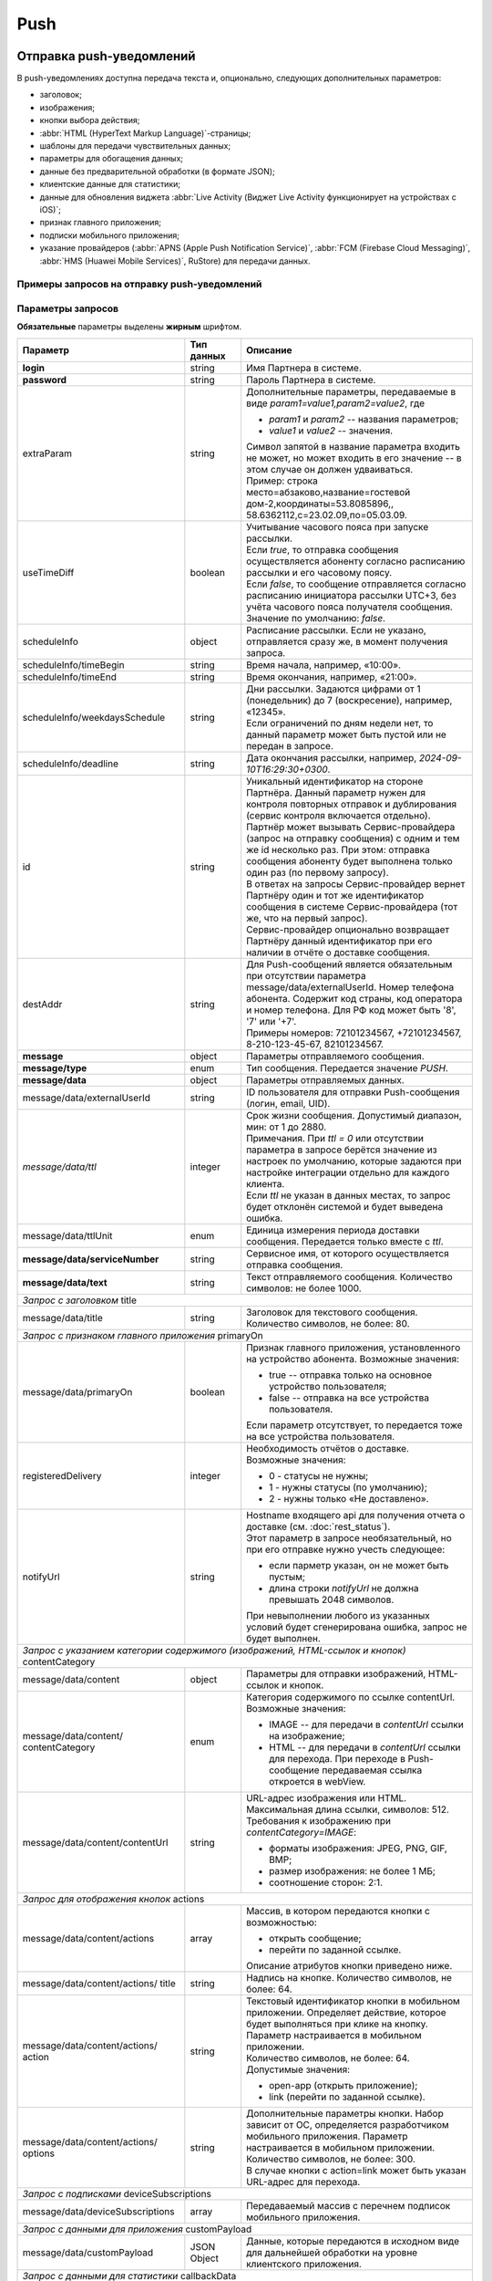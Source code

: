 Push
=====
Отправка push-уведомлений
--------------------------

В push-уведомлениях доступна передача текста и, опционально, следующих дополнительных параметров:

* заголовок; 
* изображения;
* кнопки выбора действия;
* :abbr:`HTML (HyperText Markup Language)`-страницы;
* шаблоны для передачи чувствительных данных;
* параметры для обогащения данных;
* данные без предварительной обработки (в формате JSON);
* клиентские данные для статистики;
* данные для обновления виджета :abbr:`Live Activity (Виджет Live Activity функционирует на устройствах с iOS)`;
* признак главного приложения;
* подписки мобильного приложения;
* указание провайдеров (:abbr:`APNS (Apple Push Notification Service)`, :abbr:`FCM (Firebase Cloud Messaging)`, :abbr:`HMS (Huawei Mobile Services)`, RuStore) для передачи данных.



.. _примеры-запросов:

Примеры запросов на отправку push-уведомлений
~~~~~~~~~~~~~~~~~~~~~~~~~~~~~~~~~~~~~~~~~~~~~~~

..
   .. raw:: html

      <p style="line-height: 24px;">Для формирования тестового запроса с вашими параметрами 
         <a href="https://maxim84.tmweb.ru/rest" target="_blank" class="button">
            <img src="../../_static/link-external-01.svg" class="bttn-icon" alt="Внешняя ссылка"> Открыть генератор запросов
         </a>
      </p>
      <style>
         .bttn-icon {
            width: 18px;
            height: 18px;
            vertical-align: middle;  /* Центрирует иконку по вертикали */
            border: 0;
            margin-right: 4px;
         }       
         .button {
            border: 0;
            height: 36px;
            text-decoration: none; /* Убирает подчеркивание */
            color: #000; /* Цвет текста */
            background-color: transparent; /* Цвет фона кнопки */
            padding: 4px 4px; /* Отступы */
            border-radius: 4px; /* Закругленные углы */
            display: inline-flex; /* Позволяет выровнять текст и иконку по центру */
            align-items: center; /* Центрирует содержимое кнопки */
            line-height: 1; /* Убирает лишние отступы */
         }
         .button:hover {
            background-color: #f8f7ff; /* Цвет фона при наведении */
            text-decoration: none; /* Убирает подчеркивание */
         }
      </style>

.. tabs::

    .. tab:: расширенный запрос

        Описание параметров `useTimeDiff`_ ; `destAddr`_  

        .. code-block:: json
           :linenos:
           :emphasize-lines: 5,6,8-12,23,24 

             {
                {
                   "login":"ВАШ_ЛОГИН",
                   "password":"ВАШ_ПАРОЛЬ",
                   "extraParam":"param1=value1,param2=value2",
                   "useTimeDiff":true,
                   "id":"8770630",
                   "scheduleInfo":{
                     "timeBegin":"10:00",
                     "timeEnd":"12:00",
                     "weekdaysSchedule":"123",
                     "deadline": "2029-12-31T16:29:30+0300"
                   },
                   "destAddr":"Номер_Абонента",
                   "message":{
                     "type":"Push",
                     "data":{
                       "externalUserId": "ID_абонента",
                       "text":"Текст уведомления",
                       "serviceNumber":"НОМЕР_ОТПРАВИТЕЛЯ",
                       "ttl":10,
                       "ttlUnit": "SECONDS",
                     "registeredDelivery":"1",
                     "notifyUrl":"URL_для_передачи_статусов"
                     }
                   }
                }           
             }



    .. tab:: с текстом  
                       
        .. code-block:: json
           :linenos:
           :emphasize-lines: 9

             {
                "login":"ВАШ_ЛОГИН",
                "password":"ВАШ_ПАРОЛЬ",
                "id":"8770631",
                "destAddr":"Номер_Абонента",
                "message":{
                   "type":"PUSH",
                   "data":{
                      "text":"Текст уведомления",
                      "serviceNumber":"НОМЕР_ОТПРАВИТЕЛЯ",
                      "ttl":2
                   }
                }
             }


    .. tab:: с текстом и заголовком

        Описание параметра `title`_

        .. code-block:: json
           :linenos:
           :emphasize-lines: 9,10

             {
                "login":"ВАШ_ЛОГИН",
                "password":"ВАШ_ПАРОЛЬ",
                "id":"8770631",
                "destAddr":"Номер_Абонента",
                "message":{
                   "type":"PUSH",
                   "data":{
                      "title":"Заголовок Push-cсообщения",
                      "text":"Текст уведомления",
                      "serviceNumber":"НОМЕР_ОТПРАВИТЕЛЯ",
                      "ttl":2
                   }
                }
             }


    .. tab:: с признаком главного приложения

        Описание параметра `primaryOn`_

        .. code-block:: json
           :linenos:
           :emphasize-lines: 10

             {
                "login":"ВАШ_ЛОГИН",
                "password":"ВАШ_ПАРОЛЬ",
                "id":"8770631",
                "destAddr":"Номер_Абонента",
                "message":{
                   "type":"PUSH",
                   "data":{
                      "text":"Текст уведомления",
                      "primaryOn":true,
                      "serviceNumber":"НОМЕР_ОТПРАВИТЕЛЯ",
                      "ttl":2
                   }
                }
             }


    .. tab:: с изображением

        В данном примере сообщение передается по *externalUserId* клиента.
        Описание параметра `contentCategory`_

        .. code-block:: json
           :linenos:
           :emphasize-lines: 13-15

             {
                "login": "ВАШ_ЛОГИН",
                "password": "ВАШ_ПАРОЛЬ",
                "id": "9999992",
                "message": {
                   "type": "PUSH",
                   "data": {
                      "externalUserId": "ИД_абонента",
                      "text": "Текст_сообщения",
                      "serviceNumber": "0000",
                      "ttl": 40,
                      "ttlUnit": "SECONDS",
                      "content": {
                         "contentCategory": "IMAGE",
                         "contentUrl": "https://i.pinimg.com/originals/11/ab/14/11ab147894a7d2ce866ff88a4aa63655.jpg"
                      }
                   }
                }
             }
    

    .. tab:: с изображением и кнопками

        В данном примере сообщение передается по *externalUserId* клиента.
        
        Описание параметров `contentCategory`_ ; `actions`_

        .. code-block:: json
           :linenos:
           :emphasize-lines: 13-25

             {
                "login": "ВАШ_ЛОГИН",
                "password": "ВАШ_ПАРОЛЬ",
                "id": "9999992",
                "message": {
                   "type": "PUSH",
                   "data": {
                      "externalUserId": "ИД_абонента",
                      "text": "Текст_сообщения",
                      "serviceNumber": "0000",
                      "ttl": 40,
                      "ttlUnit": "SECONDS",
                      "content": {
                         "contentCategory": "IMAGE",
                         "contentUrl": "https://i.pinimg.com/originals/11/ab/14/11ab147894a7d2ce866ff88a4aa63655.jpg",
                         "actions": [
                            {
                               "title": "Открыть",
                               "action": "link",
                               "options": "https://doc.rapporto.ru/"
                            },
                            {
                               "title": "Открыть приложение",
                               "action": "open-app",
                               "options": ""
                            }
                         ]
                      }
                   }
                }
             }
    
                   
    .. tab:: с HTML-страницей

        Описание параметра `contentCategory`_

        .. code-block:: json
           :linenos:
           :emphasize-lines: 13-15

             {
                "login": "ВАШ_ЛОГИН",
                "password": "ВАШ_ПАРОЛЬ",
                "id": "9999992",
                "destAddr":"Номер_Абонента",
                "message": {
                   "type": "PUSH",
                   "data": {
                      "text": "Текст_сообщение",
                      "serviceNumber": "0000",
                      "ttl": 40,
                      "ttlUnit": "SECONDS",
                      "content": {
                         "contentCategory": "HTML",
                         "contentUrl": "https://i.pinimg.com/originals/11/ab/14/11ab147894a7d2ce866ff88a4aa63655.jpg"
                      }
                   }
                }
             }


    .. tab:: с подписками

        Описание параметра `deviceSubscriptions`_

        .. code-block:: json
           :linenos:
           :emphasize-lines: 14,15

            {
               "login":"ВАШ_ЛОГИН",
               "password":"ВАШ_ПАРОЛЬ",
               "id":"8770631",
               "destAddr":"Номер_Абонента",
               "message":{
                  "type":"PUSH",
                  "data":{
                     "externalUserId":"ИД_абонента",
                     "text":"Текст",
                     "serviceNumber":"Номер_отправителя",
                     "ttl":24,
                     "ttlUnit":"HOURS",
                     "deviceSubscriptions":[
                        "card"
                     ]
                  }
               }
            }

   

    .. tab:: с данными для приложения

        Описание параметра `customPayload`_

        .. code-block:: json
           :linenos:
           :emphasize-lines: 14,15

            {
               "login":"ВАШ_ЛОГИН",
               "password":"ВАШ_ПАРОЛЬ",
               "id":"8770631",
               "destAddr":"Номер_Абонента",
               "message":{
                  "type":"PUSH",
                  "data":{
                     "title":"Заголовок Push-сообщения",
                     "text":"Текст_сообщения",
                     "serviceNumber":"Номер_отправителя",
                     "ttl":1,
                     "ttlUnit":"MINUTES",
                     "customPayload":{
                        "list":"card"
                     }
                  }
               }
            }

   
    .. tab:: с данными для статистики

        Описание параметра `callbackData`_

        .. code-block:: json
           :linenos:
           :emphasize-lines: 14
           
            {
               "login":"ВАШ_ЛОГИН",
               "password":"ВАШ_ПАРОЛЬ",
               "id":"8770631",
               "destAddr":"Номер_Абонента",
               "message":{
                  "type":"PUSH",
                  "data":{
                     "title":"Заголовок Push-сообщения",
                     "text":"Текст_сообщения",
                     "serviceNumber":"Номер_отправителя",
                     "ttl":1,
                     "ttlUnit":"MINUTES",
                     "callbackData":"Данные_для_статистики"
                  }
               }
            }



    .. tab:: с обогащенными данными
         
        .. tabs::
        
            .. tab:: RICH
            
                Параметры для альтернативного варианта отправки данных с контентом для мобильного приложения.       

                .. code-block:: json
                   :linenos:
                   :emphasize-lines: 14-19

                    {
                       "login":"ВАШ_ЛОГИН",
                       "password":"ВАШ_ПАРОЛЬ",
                       "id":"4560",
                       "message":{
                          "type":"PUSH",
                          "data":{
                             "externalUserId":"ИД_абонента",
                             "title":"Заголовок_до",
                             "text":"Тест_до",
                             "serviceNumber":"Номер_отправителя",
                             "ttl":30,
                             "ttlUnit":"SECONDS",
                             "extraOptions":[
                                {
                                   "param_name":"RICH",
                                   "param_value":{
                                      "title":"Заголовок_после",
                                      "message":"Текст_после"
                                   }
                                }
                             ]
                          }
                       }
                    }
        
        
            .. tab:: LIVE_ACTIVITY

                Параметры для обновления виджета Live Activity на устройствах с операционной системой iOS. 
        
                .. code-block:: json
                   :linenos:
                   :emphasize-lines: 14-23

                    {
                       "login":"ВАШ_ЛОГИН",
                       "password":"ВАШ_ПАРОЛЬ",
                       "id":"4560",
                       "message":{
                          "type":"PUSH",
                          "data":{
                             "externalUserId":"ИД_абонента",
                    	 "title":"Заголовок",
                             "text":"Текст",
                             "serviceNumber":"Номер_отправителя",
                             "ttl":30,
                             "ttlUnit":"SECONDS",
                             "Options":[
                                {
                                   "param_name":"LIVE_ACTIVITY",
                                   "param_value":{
                                      "aps":{
                                         "timestamp":"2024-03-29T17:23:47.720Z",
                                         "event":"update",
                                         "content-state":{
                                            "deliveryStatus":2,
                                            "deliveryTime":5
                                         }
                                      }
                                   }
                                }
                             ]
                          }
                       }
                    }
        
        
            .. tab:: SECURE

                Параметры для передачи чувствительных данных в push-уведомлении. 
        
                .. code-block:: json
                   :linenos:
                   :emphasize-lines: 14-20

                    {
                       "login":"ВАШ_ЛОГИН",
                       "password":"ВАШ_ПАРОЛЬ",
                       "id":"4560",
                       "message":{
                          "type":"PUSH",
                          "data":{
                             "primaryOn":false,
                             "externalUserId":"ИД_абонента",
                    	 "title": "Код для получения %data%",
                             "text":"%name%, ваша карта с номером %card% готова к выпуску",
                             "serviceNumber":"Номер_отправителя",
                             "ttl":30,
                             "ttlUnit":"SECONDS",
                             "Options":[
                                {
                                   "param_name":"SECURE",
                                   "param_value":{
                                      "name":"Имя",
                                      "card":"*0000",
                                      "data":"12345"
                                   }
                                }
                             ]
                          }
                       }
                    }


            .. tab:: SENDING_PLATFORM

                Параметры для отправки push-уведомлений на определенные типы платформ (APNS, FCM, HMS, RuStore) по желанию партнера. 
        
                .. code-block:: json
                   :linenos:
                   :emphasize-lines: 14-22

                     {
                        "login":"ВАШ_ЛОГИН",
                        "password":"ВАШ_ПАРОЛЬ",
                        "id":"1",
                        "message":{
                           "type":"PUSH",
                           "data":{
                              "serviceNumber":"Сервисное_имя_отправителя",
                              "externalUserId":"ИД_абонента",
                              "text":"Текст_сообщения",
                              "title":"Заголовок_сообщения",
                              "ttl":24,
                              "ttlUnit":"HOURS",
                              "extraOptions":[
                                 {
                                    "param_name":"SENDING_PLATFORMS",
                                    "param_value":[
                                       "Android",
                                       "Ios",
                                       "RuStore"
                                    ]
                                 }
                              ]
                           }
                        }
                     }


Параметры запросов  
~~~~~~~~~~~~~~~~~~~~

**Обязательные** параметры выделены **жирным** шрифтом.

+----------------------------------+------------------+--------------------------------------------------------------------------------+
| Параметр                         | Тип данных       | Описание                                                                       |
+==================================+==================+================================================================================+
| **login**                        | string           | Имя Партнера в системе.                                                        |
+----------------------------------+------------------+--------------------------------------------------------------------------------+
| **password**                     | string           | Пароль Партнера в системе.                                                     |
+----------------------------------+------------------+--------------------------------------------------------------------------------+
| extraParam                       | string           | | Дополнительные параметры, передаваемые в виде *param1=value1,param2=value2*, |
|                                  |                  |   где                                                                          |
|                                  |                  |                                                                                |
|                                  |                  | * *param1* и *param2* -- названия параметров;                                  |
|                                  |                  | * *value1* и *value2* -- значения.                                             |
|                                  |                  |                                                                                |
|                                  |                  | | Символ запятой в название параметра входить не может, но может входить       |
|                                  |                  |   в его значение -- в этом случае он должен удваиваться.                       |
|                                  |                  | | Пример: строка место=абзаково,название=гостевой дом-2,координаты=53.8085896,,|
|                                  |                  |   58.6362112,c=23.02.09,по=05.03.09.                                           |
+----------------------------------+------------------+--------------------------------------------------------------------------------+
| _`useTimeDiff`                   | boolean          | | Учитывание часового пояса при запуске рассылки.                              |
|                                  |                  | | Если *true*, то отправка сообщения осуществляется абоненту согласно          |
|                                  |                  |   расписанию рассылки и его часовому поясу.                                    |
|                                  |                  | | Если *false*, то сообщение отправляется согласно расписанию инициатора       |
|                                  |                  |   рассылки UTC+3, без учёта часового пояса получателя сообщения.               |
|                                  |                  | | Значение по умолчанию: *false*.                                              |
+----------------------------------+------------------+--------------------------------------------------------------------------------+
| _`scheduleInfo`                  | object           | | Расписание рассылки. Если не указано, отправляется сразу же, в момент        |
|                                  |                  |   получения запроса.                                                           |
+----------------------------------+------------------+--------------------------------------------------------------------------------+
| scheduleInfo/timeBegin           | string           | Время начала, например, «10:00».                                               |
+----------------------------------+------------------+--------------------------------------------------------------------------------+
| scheduleInfo/timeEnd             | string           | Время окончания, например, «21:00».                                            |
+----------------------------------+------------------+--------------------------------------------------------------------------------+
| scheduleInfo/weekdaysSchedule    | string           | | Дни рассылки. Задаются цифрами от 1 (понедельник) до 7 (воскресение),        |
|                                  |                  |   например, «12345».                                                           |
|                                  |                  | | Если ограничений по дням недели нет, то данный параметр может быть пустой    |
|                                  |                  |   или не передан в запросе.                                                    |
+----------------------------------+------------------+--------------------------------------------------------------------------------+
| scheduleInfo/deadline            | string           | Дата окончания рассылки, например, *2024-09-10T16:29:30+0300*.                 |
+----------------------------------+------------------+--------------------------------------------------------------------------------+
| _`id`                            | string           | | Уникальный идентификатор на стороне Партнёра.                                |
|                                  |                  |   Данный параметр нужен для  контроля повторных отправок и дублирования        |
|                                  |                  |   (сервис контроля включается отдельно).                                       |
|                                  |                  | | Партнёр может вызывать Сервис-провайдера (запрос на отправку сообщения)      |
|                                  |                  |   с одним и тем же id несколько раз. При этом: отправка сообщения абоненту     |
|                                  |                  |   будет выполнена только один раз (по первому запросу).                        |
|                                  |                  | | В ответах на запросы Сервис-провайдер вернет Партнёру один и тот же          |
|                                  |                  |   идентификатор сообщения в системе Сервис-провайдера (тот же, что на          |
|                                  |                  |   первый запрос).                                                              |
|                                  |                  | | Сервис-провайдер опционально возвращает Партнёру данный идентификатор        |
|                                  |                  |   при его наличии в отчёте о доставке сообщения.                               |
+----------------------------------+------------------+--------------------------------------------------------------------------------+
| _`destAddr`                      | string           | | Для Push-сообщений является обязательным при отсутствии параметра            |
|                                  |                  |   message/data/externalUserId. Номер телефона абонента. Содержит код страны,   |
|                                  |                  |   код оператора и номер телефона. Для РФ код может быть '8', '7' или '+7'.     |
|                                  |                  | | Примеры номеров: 72101234567, +72101234567, 8-210-123-45-67, 82101234567.    |
+----------------------------------+------------------+--------------------------------------------------------------------------------+
| **message**                      | object           | Параметры отправляемого сообщения.                                             |
+----------------------------------+------------------+--------------------------------------------------------------------------------+
| **message/type**                 | enum             | Тип сообщения. Передается значение *PUSH*.                                     |
+----------------------------------+------------------+--------------------------------------------------------------------------------+
| **message/data**                 | object           | Параметры отправляемых данных.                                                 |
+----------------------------------+------------------+--------------------------------------------------------------------------------+
| message/data/externalUserId      | string           | ID пользователя для отправки Push-сообщения (логин, email, UID).               |
+----------------------------------+------------------+--------------------------------------------------------------------------------+
| *message/data/ttl*               | integer          | | Срок жизни сообщения. Допустимый диапазон, мин: от 1 до 2880.                |
|                                  |                  | | Примечания. При *ttl = 0* или отсутствии параметра в запросе берётся значение|
|                                  |                  |   из настроек по умолчанию, которые задаются при настройке интеграции отдельно |
|                                  |                  |   для каждого клиента.                                                         |
|                                  |                  | | Если *ttl* не указан в данных местах, то запрос будет отклонён               |
|                                  |                  |   системой и будет выведена ошибка.                                            |
+----------------------------------+------------------+--------------------------------------------------------------------------------+
| message/data/ttlUnit             | enum             | Единица измерения периода доставки сообщения. Передается только вместе с *ttl*.|
+----------------------------------+------------------+--------------------------------------------------------------------------------+
| **message/data/serviceNumber**   | string           | Сервисное имя, от которого осуществляется отправка сообщения.                  |
+----------------------------------+------------------+--------------------------------------------------------------------------------+
| **message/data/text**            | string           | | Текст отправляемого сообщения. Количество символов: не более 1000.           |
+----------------------------------+------------------+--------------------------------------------------------------------------------+
| *Запрос с заголовком*  _`title`                                                                                                      |
+----------------------------------+------------------+--------------------------------------------------------------------------------+
| message/data/title               | string           | Заголовок для текстового сообщения. Количество символов, не более: 80.         |
+----------------------------------+------------------+--------------------------------------------------------------------------------+
| *Запрос с признаком главного приложения*    _`primaryOn`                                                                             |
+----------------------------------+------------------+--------------------------------------------------------------------------------+
| message/data/primaryOn           | boolean          | Признак главного приложения, установленного на устройство абонента.            |
|                                  |                  | Возможные значения:                                                            |
|                                  |                  |                                                                                |
|                                  |                  | - true -- отправка только на основное устройство пользователя;                 |
|                                  |                  | - false -- отправка на все устройства пользователя.                            |
|                                  |                  |                                                                                |
|                                  |                  | Если параметр отсутствует, то передается тоже на все устройства пользователя.  |
+----------------------------------+------------------+--------------------------------------------------------------------------------+
| registeredDelivery               | integer          | | Необходимость отчётов о доставке.                                            |
|                                  |                  | | Возможные значения:                                                          |
|                                  |                  |                                                                                |
|                                  |                  | * 0 - статусы не нужны;                                                        |
|                                  |                  | * 1 - нужны статусы (по умолчанию);                                            |
|                                  |                  | * 2 - нужны только «Не доставлено».                                            |
+----------------------------------+------------------+--------------------------------------------------------------------------------+
| notifyUrl                        | string           | | Hostname входящего api для получения отчета о доставке (см.                  |
|                                  |                  |   :doc:`rest_status`).                                                         |
|                                  |                  | | Этот параметр в запросе необязательный, но при его отправке нужно учесть     |
|                                  |                  |   следующее:                                                                   |
|                                  |                  |                                                                                |
|                                  |                  | * если парметр указан, он не может быть пустым;                                |
|                                  |                  | * длина строки *notifyUrl* не должна превышать 2048 символов.                  |
|                                  |                  |                                                                                |
|                                  |                  | | При невыполнении любого из указанных условий будет сгенерирована ошибка,     |
|                                  |                  |   запрос не будет выполнен.                                                    |
+----------------------------------+------------------+--------------------------------------------------------------------------------+
| *Запрос с указанием категории содержимого (изображений, HTML-ссылок и кнопок)*    _`contentCategory`                                 |
+----------------------------------+------------------+--------------------------------------------------------------------------------+
| message/data/content             | object           | Параметры для отправки изображений, HTML-ссылок и кнопок.                      |
+----------------------------------+------------------+--------------------------------------------------------------------------------+
| message/data/content/            | enum             | | Категория содержимого по ссылке contentUrl.                                  |
| contentCategory                  |                  | | Возможные значения:                                                          |
|                                  |                  |                                                                                |
|                                  |                  | * IMAGE --  для передачи в *contentUrl* ссылки на изображение;                 |
|                                  |                  | * HTML --  для передачи в *contentUrl* ссылки для перехода. При переходе в     |
|                                  |                  |   Push-сообщение передаваемая ссылка откроется в webView.                      |
+----------------------------------+------------------+--------------------------------------------------------------------------------+
| message/data/content/contentUrl  | string           | | URL-адрес изображения или HTML. Максимальная длина ссылки, символов: 512.    |
|                                  |                  | | Требования к изображению при *contentCategory=IMAGE*:                        |
|                                  |                  |                                                                                |
|                                  |                  | * форматы изображения: JPEG, PNG, GIF, BMP;                                    |
|                                  |                  | * размер изображения: не более 1 МБ;                                           |
|                                  |                  | * соотношение сторон: 2:1.                                                     |
+----------------------------------+------------------+--------------------------------------------------------------------------------+
| *Запрос для отображения кнопок*  _`actions`                                                                                          |
+----------------------------------+------------------+--------------------------------------------------------------------------------+
| message/data/content/actions     | array            | | Массив, в котором передаются кнопки с возможностью:                          |
|                                  |                  |                                                                                |
|                                  |                  | * открыть сообщение;                                                           |
|                                  |                  | * перейти по заданной ссылке.                                                  |
|                                  |                  |                                                                                |
|                                  |                  | | Описание атрибутов кнопки приведено ниже.                                    |
+----------------------------------+------------------+--------------------------------------------------------------------------------+
| message/data/content/actions/    | string           | Надпись на кнопке. Количество символов, не более: 64.                          |
| title                            |                  |                                                                                |
+----------------------------------+------------------+--------------------------------------------------------------------------------+
| message/data/content/actions/    | string           | | Текстовый идентификатор кнопки в мобильном приложении. Определяет действие,  |
| action                           |                  |   которое будет выполняться при клике на кнопку. Параметр настраивается в      |
|                                  |                  |   мобильном приложении.                                                        |
|                                  |                  | | Количество символов, не более: 64.                                           | 
|                                  |                  | | Допустимые значения:                                                         |
|                                  |                  |                                                                                | 
|                                  |                  | * open-app (открыть приложение);                                               |
|                                  |                  | * link (перейти по заданной ссылке).                                           |
+----------------------------------+------------------+--------------------------------------------------------------------------------+
| message/data/content/actions/    | string           | | Дополнительные параметры кнопки. Набор зависит от ОС, определяется           |
| options                          |                  |   разработчиком мобильного приложения. Параметр настраивается в мобильном      |
|                                  |                  |   приложении.                                                                  |
|                                  |                  | | Количество символов, не более: 300.                                          | 
|                                  |                  | | В случае кнопки с action=link может быть указан URL-адрес для перехода.      |
+----------------------------------+------------------+--------------------------------------------------------------------------------+
| *Запрос с подписками*    _`deviceSubscriptions`                                                                                      |
+----------------------------------+------------------+--------------------------------------------------------------------------------+
| message/data/deviceSubscriptions | array            | Передаваемый массив с перечнем подписок мобильного приложения.                 |
+----------------------------------+------------------+--------------------------------------------------------------------------------+
| *Запрос с данными для приложения*   _`customPayload`                                                                                 |
+----------------------------------+------------------+--------------------------------------------------------------------------------+
| message/data/customPayload       | JSON Object      | Данные, которые передаются в исходном виде для дальнейшей обработки на уровне  |
|                                  |                  | клиентского приложения.                                                        |
+----------------------------------+------------------+--------------------------------------------------------------------------------+
| *Запрос с данными для статистики*   _`callbackData`                                                                                  |
+----------------------------------+------------------+--------------------------------------------------------------------------------+
| message/data/callbackData        | string           | Клиентские данные для статистики. При получении сохраняются в передаваемом     |
|                                  |                  | виде, при необходимости возможен вывод в статистических данных.                |
+----------------------------------+------------------+--------------------------------------------------------------------------------+ 
| *Запрос с обогащенными данными*   _`extraOptions`                                                                                    |
+----------------------------------+------------------+--------------------------------------------------------------------------------+
| message/data/extraOptions        | array            | Массив объектов дополнительных данных от партнера.                             |
|                                  |                  | Содержит два обязательных параметра: *param_name* и *param_value*.             |
+----------------------------------+------------------+--------------------------------------------------------------------------------+ 
| **message/data/extraOptions/     | string           | | Передача признака сообщения.                                                 |
| param_name**                     |                  | | Возможные значения:                                                          |
|                                  |                  |                                                                                |
|                                  |                  | * RICH -- данные для альтернативного варианта отправки данных с контентом      |
|                                  |                  |   для мобильного приложения;                                                   |
|                                  |                  | * LIVE_ACTIVITY -- данные для обновления виджета Live Activity на              |
|                                  |                  |   устройствах с операционной системой iOS;                                     |
|                                  |                  | * SECURE -- параметры для передачи чувствительных данных в push-уведомлении.   |
|                                  |                  | * SENDING_PLATFORMS -- параметры для передачи push-уведомлений на определенные |
|                                  |                  |   типы платформ (APNS, FCM, HMS, RuStore).                                     |
+----------------------------------+------------------+--------------------------------------------------------------------------------+
| **message/data/extraOptions/     | string           | В зависимости от переданного в *param_name* признака данные в *param_value*    |
| param_value**                    |                  | будут отличаться.                                                              |
+----------------------------------+------------------+--------------------------------------------------------------------------------+
| *param_name=RICH*                                                                                                                    |
+----------------------------------+------------------+--------------------------------------------------------------------------------+
| message/data/extraOptions/       | string           | Заголовок сообщения. Если приходит, то происходит подмена присланного          |
| param_value/title                |                  | заголовка или задается заголовок вместо пустого.                               |
+----------------------------------+------------------+--------------------------------------------------------------------------------+
| message/data/extraOptions/       | string           | Текст сообщения. Если приходит в RICH, то происходит подмена присланного       |
| param_value/message              |                  | текста.                                                                        |
+----------------------------------+------------------+--------------------------------------------------------------------------------+
| message/data/extraOptions/       | string           | Тип контента. Если приходит, то заменяется вместе с url. Если URL пустой,      |
| param_value/content-category     |                  | то *content-category* игнорируется.                                            |
+----------------------------------+------------------+--------------------------------------------------------------------------------+
| message/data/extraOptions/       | string           | Ссылка для контента. Если не указан тип контента, то подставляется как url     |
| param_value/content-url          |                  | вместо присланного. Если url не присылается и типа контента не было прислано,  |
|                                  |                  | то игнорируется.                                                               |
+----------------------------------+------------------+--------------------------------------------------------------------------------+
| message/data/extraOptions/       | string           | Пользовательские данные. Если приходит, то заменяют присланные ранее или       |
| param_value/custom-payload       |                  | задаются новые данные, если не было прислано ранее.                            |
+----------------------------------+------------------+--------------------------------------------------------------------------------+
| message/data/extraOptions/       | array            | Список кнопок. Если приходят не пустые данные, то происходит замена            |
| param_value/actions              |                  | присланного ранее контента.                                                    |
+----------------------------------+------------------+--------------------------------------------------------------------------------+
| *param_name=LIVE_ACTIVITY*                                                                                                           |
+----------------------------------+------------------+--------------------------------------------------------------------------------+
| message/data/extraOptions/       | timestamp        | *timestamp* в формате ISO 860 — дата и время, когда Live Activity считается    |
| param_value/aps/stale_date       |                  | устаревшим.                                                                    |
+----------------------------------+------------------+--------------------------------------------------------------------------------+
| message/data/extraOptions/       | timestamp        | *timestamp* в формате ISO 8601 — дата и время, когда Live Activity закрывается |
| param_value/aps/dismissal_date   |                  | на экране блокировки. После того, как виджет перестанет быть активным, он может|
|                                  |                  | еще 4 часа оставаться на экране блокировки, если его не закрыть. Чтобы закрыть |
|                                  |                  | сразу и не ждать, можно указать дату, которая уже прошла.                      |
+----------------------------------+------------------+--------------------------------------------------------------------------------+
| **message/data/extraOptions/     | timestamp        | *timestamp* в формате ISO 8601.                                                |
| param_value/aps/timestamp**      |                  |                                                                                |
+----------------------------------+------------------+--------------------------------------------------------------------------------+
| **message/data/extraOptions/     | string           | Событие для обновления Live Activity, принимает следующие значения:            |
| param_value/aps/event**          |                  |                                                                                |
|                                  |                  | * update (для обновления);                                                     |
|                                  |                  | * end (для деактивации).                                                       |
+----------------------------------+------------------+--------------------------------------------------------------------------------+
| message/data/extraOptions/       | object           | | Данные, которые будут отображаться в виджете Live Activity.                  |
| param_value/aps/content_state    |                  | | Параметры передаются разработчиком виджета. Данный блок не валидируется.     |
|                                  |                  | | В demo приложении реализовано:                                               |
|                                  |                  |                                                                                |
|                                  |                  | - *deliveryStatus* — статус активити:                                          |
|                                  |                  |                                                                                |
|                                  |                  |   * 1 — старт новой активити (при передаче в запросе придет обычное            |
|                                  |                  |     push-уведомление;                                                          |
|                                  |                  |   * 2 — обновление запущенной активити с *event=update*;                       |
|                                  |                  |   * 3 — завершение запущенной активити с *event=end*;                          |
|                                  |                  | - *deliveryTime* — время доставки push-уведомления;                            |
|                                  |                  | - *alert* — содержит данные для отображения в виджете (реализуется на стороне  |
|                                  |                  |   мобильного приложения).                                                      |
+----------------------------------+------------------+--------------------------------------------------------------------------------+
| *param_name=SECURE*                                                                                                                  |
+----------------------------------+------------------+--------------------------------------------------------------------------------+
| message/data/extraOptions/       | string           | | Наименования параметров с чувствительными данными (*param_name=SECURE*).     |
| param_value                      |                  | | При отправке через облачных провайдеров чувствительные данные, передаваемые  |
|                                  |                  |   в push-уведомлении, маскируются при помощи шаблонов (подстановки в тексте и  |  
|                                  |                  |   заголовке уведомления).                                                      |
|                                  |                  | | Требования к наименованию параметров с данными для подстановки:              |
|                                  |                  |   * текст должен быть на латинице;                                             |
|                                  |                  |   * использование спец. символов недопустимо.                                  |
|                                  |                  |                                                                                |
|                                  |                  | | На примере выше (запрос с обогащенными данными *SECURE*) в тексте и          |
|                                  |                  |   заголовке сообщения указаны переменные %name%, %card% и %data%.              |
|                                  |                  | | Соответственно, эти значения обязательно должны быть переданы в *param_value*|
|                                  |                  |   для дальнейшей подстановки.                                                  |
+----------------------------------+------------------+--------------------------------------------------------------------------------+
| *param_name=SENDING_PLATFORMS*                                                                                                       |
+----------------------------------+------------------+--------------------------------------------------------------------------------+
| message/data/extraOptions/       | string           | | Перечень наименований провайдеров, на которые необходимо выполнить отправку  |
| param_value                      |                  |   сообщений.                                                                   |
|                                  |                  | | Возможные значения:                                                          |
|                                  |                  |                                                                                |
|                                  |                  | * Android;                                                                     |
|                                  |                  | * Ios;                                                                         |
|                                  |                  | * Huawei;                                                                      |
|                                  |                  | * RuStore.                                                                     |
+----------------------------------+------------------+--------------------------------------------------------------------------------+



Ответ на запрос 
-----------------

После отправки сообщения Сервис-провайдер синхронно возвращает ответ. В случае успешной отправки возвращается HTTP-code 200 OK.

Ответ при успешной отправке
~~~~~~~~~~~~~~~~~~~~~~~~~~~~~~

.. tabs::

    .. tab:: Пример ответа

      .. code-block:: json
         :linenos:

           {
              "mtNum": "7390612217"
              "id": "8770599"
           }


    .. tab:: Параметры ответа

      .. csv-table:: 
          :header: "Параметр", "Тип данных", "Описание"
          :widths: 30, 15, 35
          :class: my-table

          "mtNum", "string", "Идентификатор цепочки отправки, присваиваемый платформой Сервис-провайдера."
          "id", "string", "Уникальный идентификатор на стороне Партнёра. Присутствует, если был передан при отправке."
          


Ошибки при отправке  
~~~~~~~~~~~~~~~~~~~~~~~

Для ошибочных результатов HTTP-код ответа будет отличный от 200 (см. :ref:`Коды-ошибок-отправки-push`).

.. tabs::

   .. tab:: Пример ответа с ошибкой

      .. code-block:: json   
           :linenos:

            { 
                "error": { 
                   "code": 1, 
                   "description": "Service is unavailable" 
                }
            }



   .. tab:: Параметры ответа

      .. csv-table:: 
        :header: "Параметр", "Тип данных", "Описание"
        :widths: 30, 15, 35
        :class: my-table

        "error", "object", "Информация об ошибке."
        "error/code", "int", "Код ошибки."
        "error/description", "string", "Краткое описание ошибки."
        "extendedDescription", "string", "Подробное описание ошибки (необязательный параметр)."


.. _Коды-ошибок-отправки-push:

Коды ошибок отправки  
~~~~~~~~~~~~~~~~~~~~~~~

.. csv-table:: 
   :header: "Код", "Описание", "HTTP-код"
   :widths: 7, 30, 15
   :class: my-table

   1, "Service is unavailable", "503"
   2, "Invalid IP-address", "403"
   3, "Too many connections", "429"
   4, "Invalid request", "400"
   5, "Invalid login", "401"
   6, "Invalid password", "401"
   7, "serviceNumber is not defined", "400"
   8, "destAddr is not correct", "406"
   9, "Message type is not correct", "406"
   10, "Prohibited sending duplicates", "409"
   11, "Invalid TTL", "406"
   100, "100", "500"
        



Статусы доставки push-уведомлений
------------------------------------

Для получения статусов push-уведомлений необходимо настроить :doc:`rest_status`.
